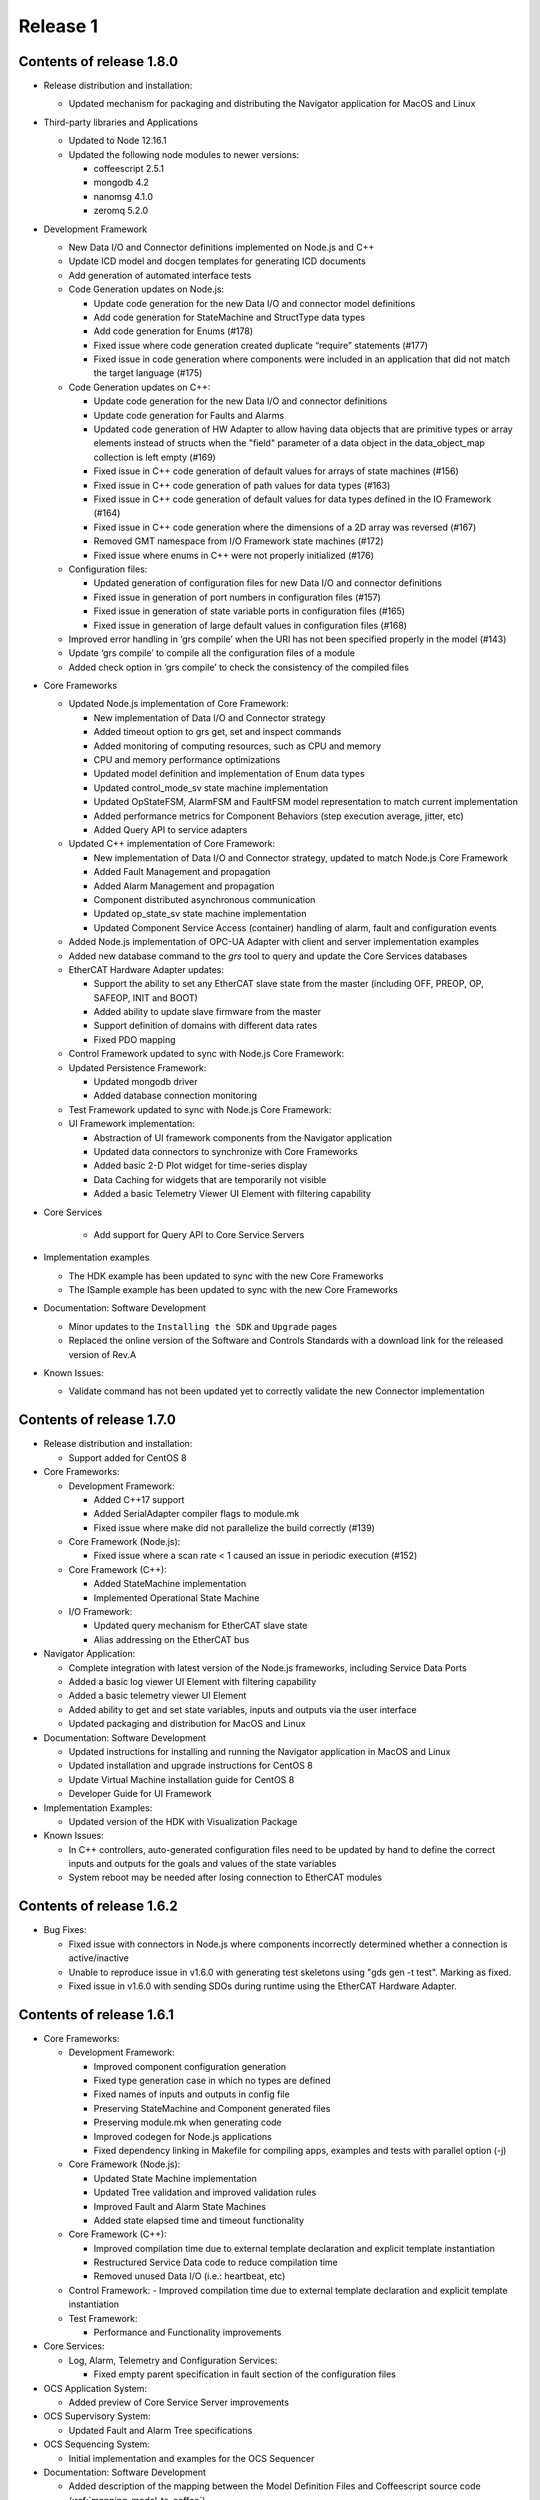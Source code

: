 .. _release_1:

Release 1
=========

Contents of release 1.8.0
-------------------------

- Release distribution and installation:

  - Updated mechanism for packaging and distributing the Navigator application for MacOS and Linux

- Third-party libraries and Applications

  - Updated to Node 12.16.1
  - Updated the following node modules to newer versions:

    - coffeescript 2.5.1
    - mongodb 4.2
    - nanomsg 4.1.0
    - zeromq 5.2.0

- Development Framework

  - New Data I/O and Connector definitions implemented on Node.js and C++
  - Update ICD model and docgen templates for generating ICD documents
  - Add generation of automated interface tests

  - Code Generation updates on Node.js:
 
    - Update code generation for the new Data I/O and connector model definitions
    - Add code generation for StateMachine and StructType data types
    - Add code generation for Enums (#178)
    - Fixed issue where code generation created duplicate “require” statements (#177)
    - Fixed issue in code generation where components were included in an application that did not match the target language (#175)

  - Code Generation updates on C++:

    - Update code generation for the new Data I/O and connector definitions
    - Update code generation for Faults and Alarms
    - Updated code generation of HW Adapter to allow having data objects that are primitive types or array elements instead of structs when the "field" parameter of a data object in the data_object_map collection is left empty (#169)
    - Fixed issue in C++ code generation of default values for arrays of state machines (#156)
    - Fixed issue in C++ code generation of path values for data types (#163)
    - Fixed issue in C++ code generation of default values for data types defined in the IO Framework (#164)
    - Fixed issue in C++ code generation where the dimensions of a 2D array was reversed (#167)
    - Removed GMT namespace from I/O Framework state machines (#172)
    - Fixed issue where enums in C++ were not properly initialized (#176)

  - Configuration files:

    - Updated generation of configuration files for new Data I/O and connector definitions
    - Fixed issue in generation of port numbers in configuration files (#157)
    - Fixed issue in generation of state variable ports in configuration files (#165)
    - Fixed issue in generation of large default values in configuration files (#168)
 
  - Improved error handling in ‘grs compile’ when the URI has not been specified properly in the model (#143)
  - Update ‘grs compile’ to compile all the configuration files of a module
  - Added check option in ‘grs compile’ to check the consistency of the compiled files

- Core Frameworks

  - Updated Node.js implementation of Core Framework:

    - New implementation of Data I/O and Connector strategy
    - Added timeout option to grs get, set and inspect commands
    - Added monitoring of computing resources, such as CPU and memory
    - CPU and memory performance optimizations
    - Updated model definition and implementation of Enum data types
    - Updated control_mode_sv state machine implementation
    - Updated OpStateFSM, AlarmFSM and FaultFSM model representation to match current implementation
    - Added performance metrics for Component Behaviors (step execution average, jitter, etc)
    - Added Query API to service adapters

  - Updated C++ implementation of Core Framework:

    - New implementation of Data I/O and Connector strategy, updated to match Node.js Core Framework
    - Added Fault Management and propagation
    - Added Alarm Management and propagation
    - Component distributed asynchronous communication
    - Updated op_state_sv state machine implementation
    - Updated Component Service Access (container) handling of alarm, fault and configuration events

  - Added Node.js implementation of OPC-UA Adapter with client and server implementation examples 
  - Added new database command to the `grs` tool to query and update the Core Services databases

  - EtherCAT Hardware Adapter updates:

    - Support the ability to set any EtherCAT slave state from the master (including OFF, PREOP, OP, SAFEOP, INIT and BOOT)
    - Added ability to update slave firmware from the master
    - Support definition of domains with different data rates 
    - Fixed PDO mapping

  - Control Framework updated to sync with Node.js Core Framework:

  - Updated Persistence Framework:

    - Updated mongodb driver
    - Added database connection monitoring

  - Test Framework updated to sync with Node.js Core Framework:

  - UI Framework implementation:

    - Abstraction of UI framework components from the Navigator application
    - Updated data connectors to synchronize with Core Frameworks
    - Added basic 2-D Plot widget for time-series display
    - Data Caching for widgets that are temporarily not visible
    - Added a basic Telemetry Viewer UI Element with filtering capability

- Core Services

    - Add support for Query API to Core Service Servers

- Implementation examples

  - The HDK example has been updated to sync with the new Core Frameworks
  - The ISample example has been updated to sync with the new Core Frameworks

- Documentation: Software Development

  - Minor updates to the ``Installing the SDK`` and ``Upgrade`` pages
  - Replaced the online version of the Software and Controls Standards with a download link for the released version of Rev.A

- Known Issues:

  - Validate command has not been updated yet to correctly validate the new Connector implementation


Contents of release 1.7.0
-------------------------

- Release distribution and installation:

  - Support added for CentOS 8

- Core Frameworks:

  - Development Framework:

    - Added C++17 support
    - Added SerialAdapter compiler flags to module.mk
    - Fixed issue where make did not parallelize the build correctly (#139)

  - Core Framework (Node.js):

    - Fixed issue where a scan rate < 1 caused an issue in periodic execution (#152)

  - Core Framework (C++):

    - Added StateMachine implementation
    - Implemented Operational State Machine

  - I/O Framework:

    - Updated query mechanism for EtherCAT slave state
    - Alias addressing on the EtherCAT bus

- Navigator Application:

  - Complete integration with latest version of the Node.js frameworks, including Service Data Ports
  - Added a basic log viewer UI Element with filtering capability
  - Added a basic telemetry viewer UI Element
  - Added ability to get and set state variables, inputs and outputs via the user interface
  - Updated packaging and distribution for MacOS and Linux

- Documentation: Software Development

  - Updated instructions for installing and running the Navigator application in MacOS and Linux
  - Updated installation and upgrade instructions for CentOS 8
  - Update Virtual Machine installation guide for CentOS 8
  - Developer Guide for UI Framework

- Implementation Examples:

  - Updated version of the HDK with Visualization Package

- Known Issues:

  - In C++ controllers, auto-generated configuration files need to be updated by hand to define the correct inputs and outputs for the goals and values of the state variables
  - System reboot may be needed after losing connection to EtherCAT modules

Contents of release 1.6.2
-------------------------

- Bug Fixes:
  
  - Fixed issue with connectors in Node.js where components incorrectly determined whether a connection is active/inactive
  - Unable to reproduce issue in v1.6.0 with generating test skeletons using "gds gen -t test". Marking as fixed.
  - Fixed issue in v1.6.0 with sending SDOs during runtime using the EtherCAT Hardware Adapter.


Contents of release 1.6.1
-------------------------

- Core Frameworks:

  - Development Framework:

    - Improved component configuration generation
    - Fixed type generation case in which no types are defined
    - Fixed names of inputs and outputs in config file
    - Preserving StateMachine and Component generated files
    - Preserving module.mk when generating code
    - Improved codegen for Node.js applications
    - Fixed dependency linking in Makefile for compiling apps, examples and tests with parallel option (-j)

  - Core Framework (Node.js):

    - Updated State Machine implementation 
    - Updated Tree validation and improved validation rules
    - Improved Fault and Alarm State Machines
    - Added state elapsed time and timeout functionality

  - Core Framework (C++):

    - Improved compilation time due to external template declaration and explicit template instantiation
    - Restructured Service Data code to reduce compilation time
    - Removed unused Data I/O (i.e.: heartbeat, etc)

  - Control Framework:
    - Improved compilation time due to external template declaration and explicit template instantiation

  - Test Framework:

    - Performance and Functionality improvements

- Core Services:

  - Log, Alarm, Telemetry and Configuration Services:

    - Fixed empty parent specification in fault section of the configuration files 

- OCS Application System:

  - Added preview of Core Service Server improvements

- OCS Supervisory System:

  - Updated Fault and Alarm Tree specifications

- OCS Sequencing System:

  - Initial implementation and examples for the OCS Sequencer

- Documentation: Software Development

  - Added description of the mapping between the Model Definition Files and Coffeescript source code (:ref:`mapping_model_to_coffee`).
  - Added Version 1.5 to Version 1.6 migration guide
  - Updated page ``gds documentation`` to add section on ``gds validate`` command
  - Updated page ``Core Services user guide`` to use fix argument description for ``--records`` command.
  - Updated page ``Model specification guide document``, section ``Component Specification``, to update ``faults`` and ``alarms`` descriptions.

- Implementation Examples:

  - Updated ISample connector specification


Contents of release 1.6.0
-------------------------

- Release distribution and installation

  - The Navigator application is now distributed as a binary instead of a tar file (Supported on MacOS). 

- Third-party libraries and Applications

  - Updated from Node 8 to Node 10
  - Updated the following node modules to newer versions:

    - coffeescript 2.4
    - mongodb 3.2
    - nanomsg 4.0.2
    - zeromq 5.1

  - Updated to msgpack version 3.1.1
  - Updated to nanomsg (C++) version 1.1.5

- Development Framework

  - Add Node.js code generation
  - Code Generation updates on C++:

    - Update code generation to sync with Core and I/O Frameworks
    - Change code preservation mechanism
    - Add realtime-specific code generation

  - Fixed minor issues in "gds info" and "validate" commands
  - Fixed issue where default values for State Variables were not generated in the config files
  - Updated OPC-UA data model generator

- Core Frameworks

  - Updated Node.js implementation of Core Framework:

    - Refactored Service Data Ports
    - Added HealthSupervisory behavior
    - Added Fault Management and propagation
    - Fault Tree evaluation per Component
    - Support of DataIO paths
    - Implementation of connectors between DataIO paths
    - Component to Component communication without dedicated ports
    - Added Alarm Management and propagation
    - Compilation and loading of configuration files from the file system
    - Added new runtime tool to inspect and communicate with running components (grs)
    - Added ComponentProxy to communicate with other components given their instance name
    - Added Views for command line state visualization
    - Added support for distributed goal sequencing
    - Telemetry decimation

  - Refactored C++ Core Framework to sync with Node.js Core Framework:

    - Added Service Data Ports
    - Added support for loading component configurations from file
    - Added Asynchronous ports
    - Added real-time support
    - Telemetry decimation
    - Command Line support for C++ applications

  - Updated C++ Control Framework to sync with Core Framework
  - EtherCAT Hardware Adapter updates:

    - Support dynamic updates to PDO mapping during runtime
    - EtherCAT ring topology support
    - Read the slave state (OP, PREOP, SAFEOP, etc)
    - Fixed issue found when etherCAT bus nominal rate was less than the component scan rate

  - Added basic Serial Communications Hardware Adapter (does not support Serial over EtherCAT yet)
  - Persistence Framework updated to sync with Node.js Core Framework:

    - Added option to define the number of records to return on a query
    - Added database connection and disconnection fault reporting

- Core Services

  - Refactored all core services to sync with Node.js Core Framework
  - Update options to the core services command line tools (See updated documentation) 

- Navigator Application

  - Updated Look & Feel

- Implementation examples

  - The HDK example has been updated to sync with the new Core Frameworks

    - Configurations are read from file and the command line
    - Realtime priorities added
    - Changes in class layout (each Component has a Base with autogenerated code and a derived class with user-added code)
    - Using CoreContainer and CoreApplication

  - The ISample example has been updated to sync with the new Core Frameworks

    - Model files have been cleaned up
    - Removed Heartbeat dedicated port as this is now managed transparently by the component supervisor
    - Removed unsupported components from the Model
    - Changed async ports to sync

- Documentation: Software Development

  - New page ``grs documentation``, contains a user guide for the new grs (GMT Runtime System) Tool. This utility allows interaction with running instances of remote components.
  - Updated page ``Core Services user guide``, to reflect recent changes to the Core Services Applications.
  - Updated ``ISample Example`` and ``HDK example`` pages to reflect recent changes to the commands for interacting with the core service applications.
  - Updated ``UI Framework`` page to simplify installation instructions for the Navigator application binary.

- Known Issues:

  - Generating test skeletons with "gds gen -t test" does not currently work
  - The UI Framework has not been updated to work with the new Core Frameworks yet. This updated functionality will be included in an updated release in the next 2 months, along with more examples on creating User Interface panels.
  - Functionality added to send SDOs during runtime using the EtherCAT Hardware Adapter does not work as expected. At this time, no SDOs can be sent to the slave, either during start-up or runtime. This will be fixed in a patch as soon possible.
  - The issue connecting the IgH Master to EL7201-0010 and EL7211-0010 modules has been fixed, but the known issue with sending SDO values to the slave affects this functionality as well.


Contents of release 1.5.0
-------------------------

- Release distribution and installation

  - Support added for Fedora 28
  - Installation instructions updated for creating either a Fedora 28 Server or a MacOS Workstation
  - Instructions added for installing and running the SDK and Navigator application on MacOS 

- Development Framework

  - Added Model validation with ```gds validate``` command
  - Added Test plugin for generating and executing module tests
  - Fixed ```gds new``` command (issue #108)

- Core Frameworks

  - C++ components generate heartbeats using timestamps instead of 0 values
  - EtherCAT support

    - Added ability to send SDOs to slaves during runtime and not just during initialization
    - Fixed issue with sending SDOs to multiple slaves with the same name

  - Added Ethernet TCP/IP Hardware Adapter
  - Initial release of the UI Framework for building User Interface panels

    - Navigator Application for viewing Engineering UI panels and custom UI Panels
    - Model files are loaded automatically for configured modules to build Engineering UI Panels
    - Custom UI panels can be defined in the Visualization package of the module

  - Initial release of the Test Framework for generating and running tests on the Component level 

- Implementation examples

  - HDK components have been updated to provide visibility to data for the UI
  - Documentation for the HDK example has been updated to include UI components.

- Documentation: Software Development

  - New page ``UI Framework``, contains a user guide for UI Framework.
  - New page ``OCS Test Guidelines``, contains a user guide for the Test Framework.
  - Updated page ``HDK example``, with instructions on running the Engineering UI and building custom
    UI panels.


Contents of release 1.4.1
-------------------------

- Release distribution and installation

  - A new folder ```doc``` has been created in ```$GMT_GLOBAL``` with the PDF version of the documentation.

- Development Framework

  - Updated configuration files
  - Improvements in the C++ code generation:

    - Properties-related code is now generated.
    - Inherited class member variables are not re-defined in the generated
      code for derived classes.
    - Type mapping improvements.
    - Fixes to handle correctly some rare cases in code generation.

- Core Frameworks

  - Add database support for logging and telemetry.
  - Changed C++ BaseComponent class member variables according the model.
  - Component scan_rate is now a frequency (in Hz), not a period.
  - Port rates are now true frequencies, not cycle counts.
  - Fixed instabilities in the EtherCAT IO framework.

- Implementation examples

  - Documentation for the HDK example has been added.

- Documentation: Software Development

  - New page ``gds documentation``, with the user manual of the *gds* tool.
  - New page ``Model specification guide``, with the description of the
    model files syntax.
  - New page ``Model-language mapping``, with the mapping between the model
    files and the implementation languages.
  - New page ``Core Services user guide``, with the user manual of the
    core services.
  - New page ``HDK example``, with a tutorial to download, build and
    execute the HDK example.

Contents of release 1.4.0
-------------------------

- Release distribution and installation

  - The OCS Software Release is no longer distributed as a fully configured ISO file with multiple RPM packages to be installed. The Software Development Kit (SDK) is now distributed as a single TAR file. The Operating System must be installed independently.
  - Instructions are provided to install the Operating System, set up the development platform, configure applicable system services, install external dependencies, install the SDK and use the Development Tools for software development.
  - Dependency management is built into the SDK platform instead of being managed by external tools in order to maintain control of specific versions used.

- Development Framework

  - The single repository containing model files and development tools has been reorganized into individual modules according to the new Work Breakdown Structure (WBS). The SDK supports the full life-cycle of each module independently.
  - Folder organization and tools and processes for working within the development environment have been standardized across all modules.
  - Development tools have been added to configure the development environment, integrate modules and build/deploy software in a standardized way.
  - The build system is improved and simplified.
  - The code generator supports c++ and coffee targets, with python planned on subsequent releases.
  - The code generator includes now support for scalar, structured and multidimensional array types.
  - A preliminary test automation framework is included with this release.

- Core Frameworks

  - An improved version of the c++ implementation of the core frameworks is included. The major improvements are the correct handling of the configuration properties, the possibility to define default values for the input and output ports and the standardization of the telemetry generation.
  - A new nodejs implementation of the core frameworks is included and provides the foundation for the Core Services.

- Core Services

  - A new improved implementation of the core services is included —currently, logging, telemetry, alarm and supervisory services are included.
  - All the services provide event consumer filtering.
  - The server and test client applications support new command line options and help.

- Implementation examples

  - Two reference Device Control System implementations are included: hdk_dcs and isample_dcs.
  - The model specifications of both subsystem have been updated
  - The code generated from the specification can be compiled and executed.
  - Both examples are distributed directly from git

- Documentation: Software Development

  - ``Installation`` page rewritten to reflect new OCS Software Release procedure:

    - Install the Operating System and configure system functions
    - Configure the Development Platform

  - Install the Software Development Kit (SDK)
  - ``Upgrade`` page rewritten to provide instructions for upgrading from version 1.3 to 1.4.
  - ``Installing a Virtual Machine`` page changed with instructions and images for installing a standard Fedora server instead of a distributed GMT iso file.
  - ``ISample Example`` page updated to reflect new Development Procedure using the SDK.

- Known Issues

  - A new implementation of the EtherCAT IO framework is included and has some stability problems while loading the fieldbus configuration.
  - The persistent functionality of the core services has been revised and it is disabled in this release.
  - The project is working in the known issues and the release will be updated once a patch is available.

Follow the :ref:`upgrade procedure <upgrade>`.

Contents of release 1.3
-----------------------

- Upgraded OS to Fedora 26
- Improvements to port communication mechanism using msgpack and nanomsg
- Added support for float and double data objects in the Ethercat Adapter
- Fully implemented testing port push/pull using gds
- Fixed known issues with code generation
- Defined the development environment file structure and added commands and scripts for easy configuration
- Added Module Configuration Management
- Added dynamic loading of submodules into gds/gmt
- Made significant improvements to the code generator, including automatic port assignments based on the model
- Moved ISample Example DCS to a new GitHub repository
- Updated :ref:`ISample Example <Isample_example>` documentation to reflect the new development workflow


Contents of release 1.2
-----------------------

- Minor bug fixes.
- The code generation tools now support c++14.
- Improved :ref:`ISample Example <Isample_example>` documentation.
- New guide on setting up a :ref:`Virtual Machine <virtual_machine>` development environment.

Contents of release 1.1
-----------------------

- Miscellaneous fixes and improvements. Follow the :ref:`upgrade procedure <upgrade>`.

Contents of release 1.0
-----------------------

- A set of common frameworks that provide software components that address similar
  problems with a :ref:`unified architecture <dcs_reference_architecture>`. The common frameworks encapsulate the implementation
  details allowing the developers to focus in the solving the domain specific programming tasks.
  These release includes a first implementation of the following frameworks:

   - The :ref:`Core Framework <core_framework>` implements a component model and distributed
     real-time communication protocols between components. Software components
     may be deployed in the same execution thread, different processes or different machines.

   - The :ref:`IO framework<IO_framework>` provides adapter components that enable GMT software components
     to communicate with external control and data acquisition hardware.
     In this release the IO framework provides adapters for EtherCAT and OPC UA.

   - The :ref:`Control Framework<device_control_framework>` includes the main building blocks of a control system.
     These real-time control components address the problems of state estimation,
     goal estimation and state control and define a set of standard state variables
     and associated state machines (e.g. operation state, simulation mode and control mode).

   - The :ref:`Persistence Framework<persistence_framework>` provides a way to store telemetry data streams. The
     current implementation uses MongoDB.

- A set of :ref:`Core Services<observatory_services>` that allows subsystem developers to test their software/hardware
  components in an environment similar to the one they will find at the observatory.
  This release includes an initial implementation of the telemetry, configuration,
  persistence and logging services.

- An :ref:`example instrument control system implementation (ISample) <dcs_spec_example>`. This example provides
  a template that instrument developers can use as a model.

- A formal specification and modeling language for the description of software interfaces.
  Interface test programs will be generated automatically from this specification to
  guarantee consistency between specification and implementation and to facilitate
  continuous integration and testing through the life of the project.

- A set of code generation tools that create subsystem scaffolds that conform to
  the reference architecture. These scaffolds reduce dramatically the time necessary
  to have an initial working system by generating automatically repetitive and tedious
  parts of code. They also provide a way to separate application logic from infrastructure
  logic. The code generation tools support c++11, python and `Coffeescript <http://coffeescript.org>`_ (Javascript dialect).

- The documentation of the GMT control reference architecture and the corresponding
  development tools.


.. note::

  The scope of v1.0 development documentation is currently limited to
  describing how to configure, start and monitor services (using logging and
  telemetry as examples), how to establish a communication network, and finally,
  how to setup a device control system. Future versions of this document will add
  other information as the development progresses.
